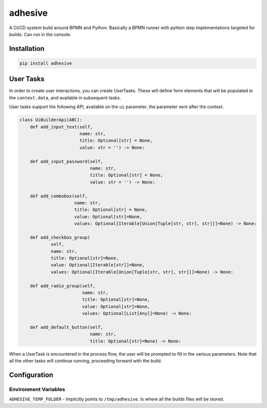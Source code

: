 adhesive
========

A CI/CD system build around BPMN and Python. Basically a BPMN runner
with pyhton step implementations targeted for builds. Can run in the
console.

Installation
------------

.. code:: sh

    pip install adhesive

User Tasks
----------

In order to create user interactions, you can create UserTasks. These
will define form elements that will be populated in the
``context.data``, and available in subsequent tasks.

User tasks support the following API, available on the ``ui`` parameter,
the parameter sent after the context.

.. code:: py

    class UiBuilderApi(ABC):
        def add_input_text(self,
                           name: str,
                           title: Optional[str] = None,
                           value: str = '') -> None:

        def add_input_password(self,
                               name: str,
                               title: Optional[str] = None,
                               value: str = '') -> None:

        def add_combobox(self,
                         name: str,
                         title: Optional[str] = None,
                         value: Optional[str]=None,
                         values: Optional[Iterable[Union[Tuple[str, str], str]]]=None) -> None:

        def add_checkbox_group(
                self,
                name: str,
                title: Optional[str]=None,
                value: Optional[Iterable[str]]=None,
                values: Optional[Iterable[Union[Tuple[str, str], str]]]=None) -> None:

        def add_radio_group(self,
                            name: str,
                            title: Optional[str]=None,
                            value: Optional[str]=None,
                            values: Optional[List[Any]]=None) -> None:

        def add_default_button(self,
                               name: str,
                               title: Optional[str]=None) -> None:

When a UserTask is encountered in the process flow, the user will be
prompted to fill in the various parameters. Note that all the other
tasks will continue running, proceeding forward with the build.

Configuration
-------------

Environment Variables
~~~~~~~~~~~~~~~~~~~~~

``ADHESIVE_TEMP_FOLDER`` - Implicitly points to ``/tmp/adhesive``. Is
where all the builds files will be stored.
